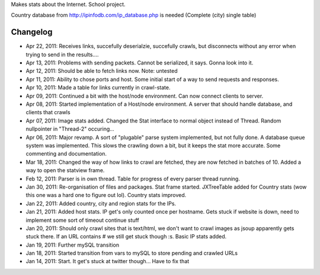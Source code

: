 Makes stats about the Internet. School project.

Country database from http://ipinfodb.com/ip_database.php is needed (Complete (city) single table)

Changelog
=======
* Apr 22, 2011: Receives links, succefully deserialzie, succefully crawls, but disconnects without any error when trying to send in the results....
* Apr 13, 2011: Problems with sending packets. Cannot be serialized, it says. Gonna look into it.
* Apr 12, 2011: Should be able to fetch links now. Note: untested
* Apr 11, 2011: Ability to chose ports and host. Some initial start of a way to send requests and responses.
* Apr 10, 2011: Made a table for links currently in crawl-state.
* Apr 09, 2011: Continued a bit with the host/node environment. Can now connect clients to server.
* Apr 08, 2011: Started implementation of a Host/node environment. A server that should handle database, and clients that crawls
* Apr 07, 2011: Image stats added. Changed the Stat interface to normal object instead of Thread. Random nullpointer in "Thread-2" occuring...
* Apr 06, 2011: Major revamp. A sort of "plugable" parse system implemented, but not fully done. A database queue system was implemented. This slows the crawling down a bit, but it keeps the stat more accurate. Some commenting and documentation.
* Mar 18, 2011: Changed the way of how links to crawl are fetched, they are now fetched in batches of 10. Added a way to open the statview frame.
* Feb 12, 2011: Parser is in own thread. Table for progress of every parser thread running.
* Jan 30, 2011: Re-organisation of files and packages. Stat frame started. JXTreeTable added for Country stats (wow this one was a hard one to figure out lol). Country stats improved.
* Jan 22, 2011: Added country, city and region stats for the IPs. 
* Jan 21, 2011: Added host stats. IP get's only counted once per hostname. Gets stuck if website is down, need to implement some sort of timeout continue stuff
* Jan 20, 2011: Should only crawl sites that is text/html, we don't want to crawl images as jsoup apparently gets stuck there. If an URL contains # we still get stuck though :s. Basic IP stats added.
* Jan 19, 2011: Further mySQL transition
* Jan 18, 2011: Started transition from vars to mySQL to store pending and crawled URLs
* Jan 14, 2011: Start. It get's stuck at twitter though... Have to fix that
